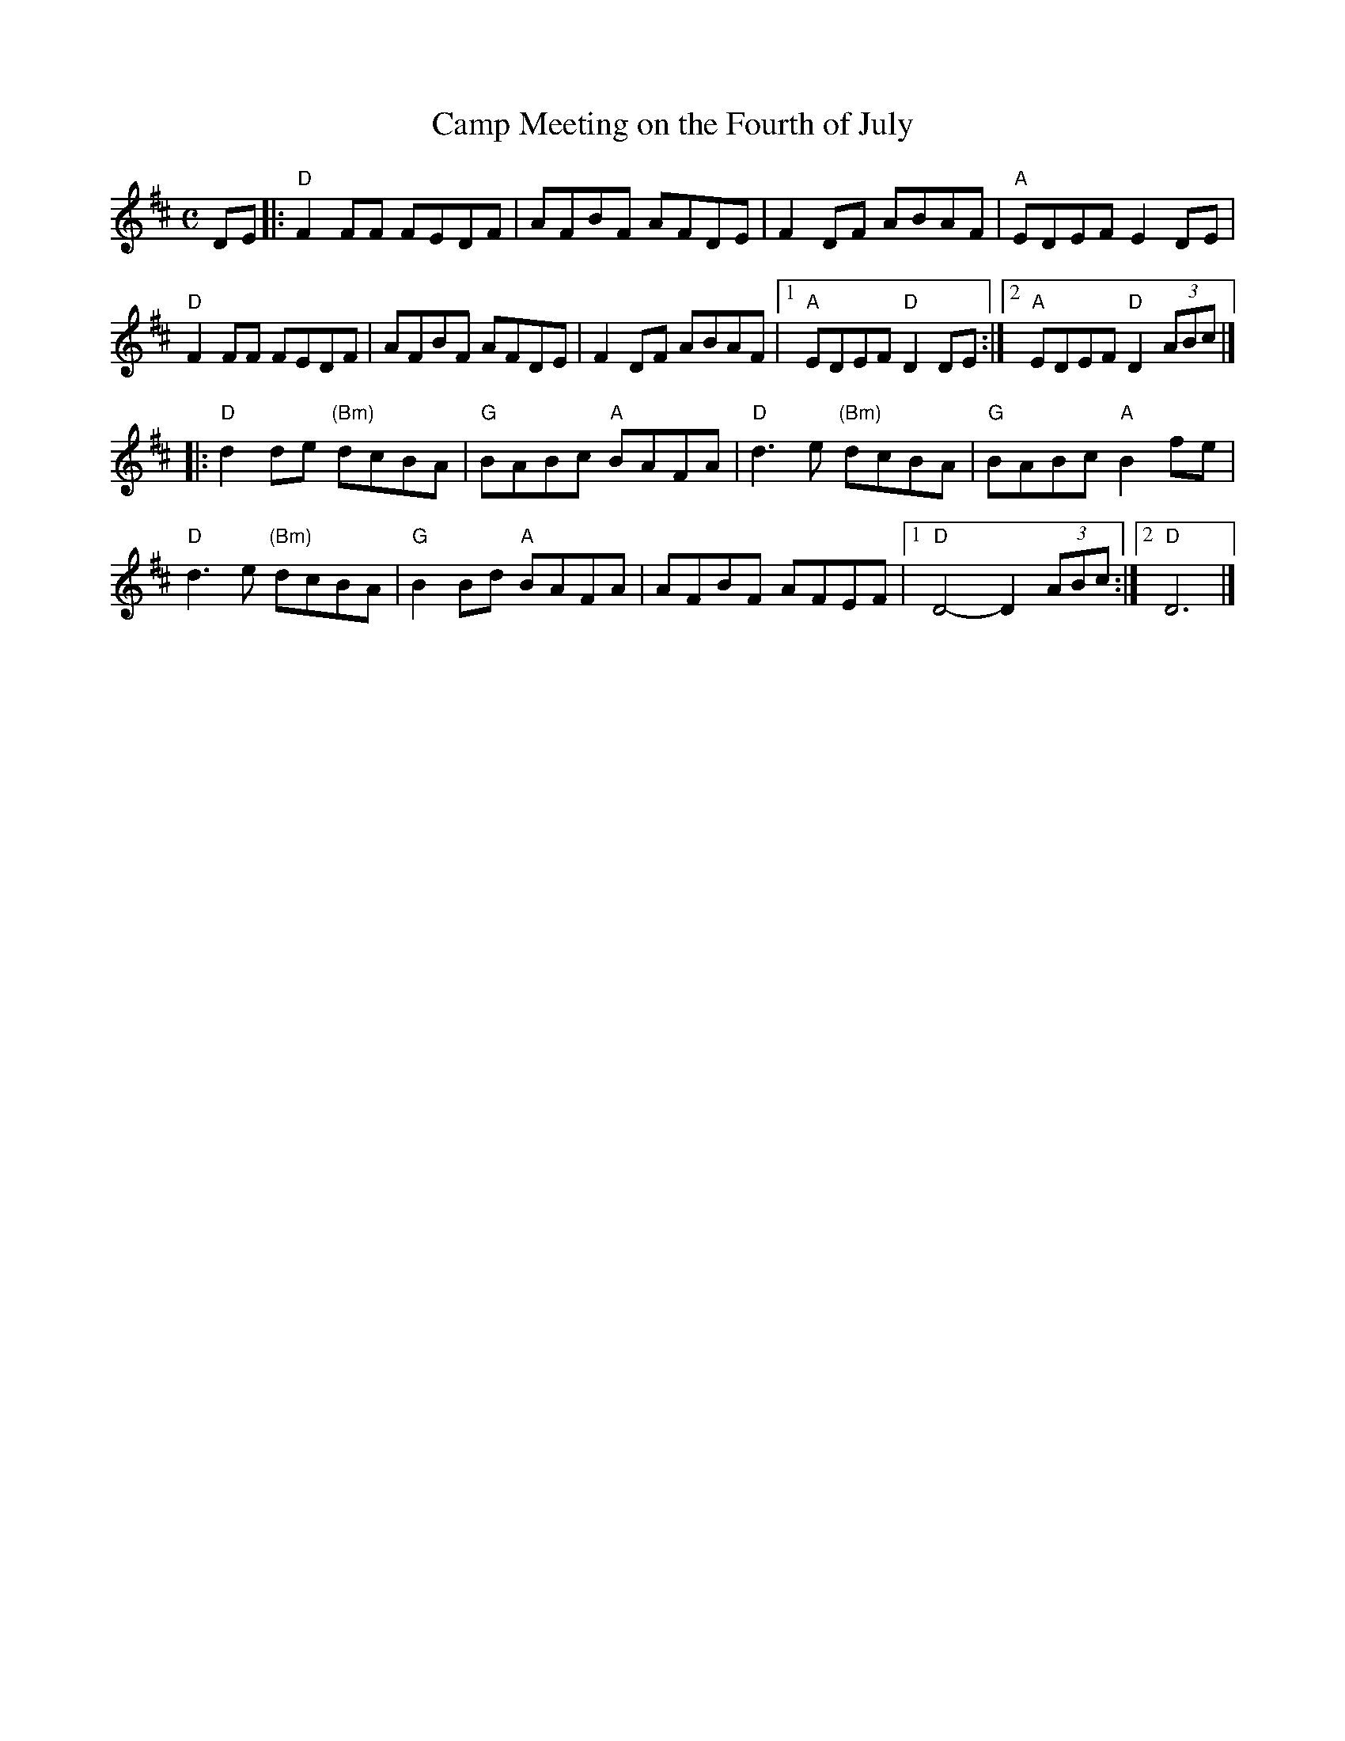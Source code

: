 X:2
T:Camp Meeting on the Fourth of July
R:March
Z:Paul Gitlitz
M:C
L:1/8
K:D
DE|:"D"F2FF FEDF|AFBF AFDE|F2DF ABAF|"A"EDEF E2DE|
"D"F2FF FEDF|AFBF AFDE |F2DF ABAF|1"A"EDEF "D"D2 DE:|2"A"EDEF "D"D2 (3ABc|]
|:"D"d2de "(Bm)"dcBA |"G"BABc "A"BAFA |"D"d3e "(Bm)"dcBA|"G"BABc "A"B2fe|
"D"d3e "(Bm)"dcBA|"G"B2Bd "A"BAFA|AFBF AFEF|1"D"D4- D2(3ABc:|2"D"D6|]

